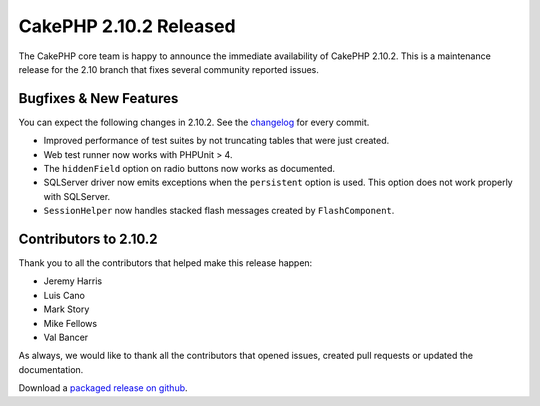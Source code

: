 CakePHP 2.10.2 Released
=======================

The CakePHP core team is happy to announce the immediate availability of CakePHP
2.10.2. This is a maintenance release for the 2.10 branch that fixes several
community reported issues.

Bugfixes & New Features
-----------------------

You can expect the following changes in 2.10.2. See the `changelog
<https://github.com/cakephp/cakephp/compare/2.10.1...2.10.2>`_ for every commit.

* Improved performance of test suites by not truncating tables that were
  just created.
* Web test runner now works with PHPUnit > 4.
* The ``hiddenField`` option on radio buttons now works as documented.
* SQLServer driver now emits exceptions when the ``persistent`` option is used.
  This option does not work properly with SQLServer.
* ``SessionHelper`` now handles stacked flash messages created by
  ``FlashComponent``.

Contributors to 2.10.2
----------------------

Thank you to all the contributors that helped make this release happen:

* Jeremy Harris
* Luis Cano
* Mark Story
* Mike Fellows
* Val Bancer

As always, we would like to thank all the contributors that opened issues,
created pull requests or updated the documentation.

Download a `packaged release on github
<https://github.com/cakephp/cakephp/releases>`_.

.. author:: markstory
.. categories:: release, news
.. tags:: release, news
